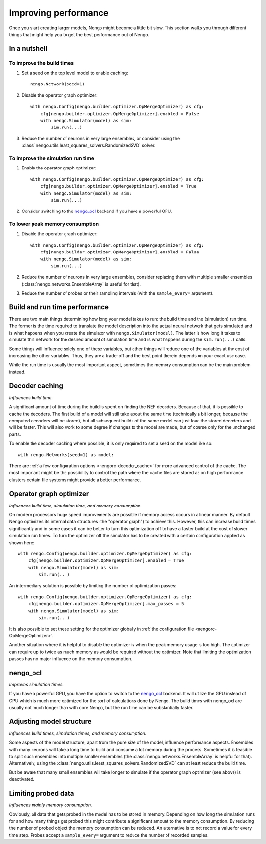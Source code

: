 Improving performance
=====================

Once you start creating larger models, Nengo might become a little bit slow.
This section walks you through different things that might help you to get the
best performance out of Nengo.


In a nutshell
-------------

To improve the build times
^^^^^^^^^^^^^^^^^^^^^^^^^^

1. Set a seed on the top level model to enable caching::

    nengo.Network(seed=1)

2. Disable the operator graph optimizer::

    with nengo.Config(nengo.builder.optimizer.OpMergeOptimizer) as cfg:
        cfg[nengo.builder.optimizer.OpMergeOptimizer].enabled = False
        with nengo.Simulator(model) as sim:
            sim.run(...)

3. Reduce the number of neurons in very large ensembles, or consider using the
   :class:`nengo.utils.least_squares_solvers.RandomizedSVD` solver.

To improve the simulation run time
^^^^^^^^^^^^^^^^^^^^^^^^^^^^^^^^^^

1. Enable the operator graph optimizer::

    with nengo.Config(nengo.builder.optimizer.OpMergeOptimizer) as cfg:
        cfg[nengo.builder.optimizer.OpMergeOptimizer].enabled = True
        with nengo.Simulator(model) as sim:
            sim.run(...)

2. Consider switching to the `nengo_ocl <https://github.com/nengo/nengo_ocl>`_
   backend if you have a powerful GPU.

To lower peak memory consumption
^^^^^^^^^^^^^^^^^^^^^^^^^^^^^^^^

1. Disable the operator graph optimizer::

    with nengo.Config(nengo.builder.optimizer.OpMergeOptimizer) as cfg:
        cfg[nengo.builder.optimizer.OpMergeOptimizer].enabled = False
        with nengo.Simulator(model) as sim:
            sim.run(...)

2. Reduce the number of neurons in very large ensembles, consider replacing
   them with multiple smaller ensembles (:class:`nengo.networks.EnsembleArray`
   is useful for that).

3. Reduce the number of probes or their sampling intervals (with the
   ``sample_every=`` argument).


Build and run time performance
------------------------------

There are two main things determining how long your model takes to run: the
build time and the (simulation) run time. The former is the time required to
translate the model description into the actual neural network that gets
simulated and is what happens when you create the simulator with
``nengo.Simulator(model)``. The latter is how long it takes to simulate this
network for the desired amount of simulation time and is what happens during
the ``sim.run(...)`` calls.

Some things will influence solely one of these variables, but other things will
reduce one of the variables at the cost of increasing the other variables.
Thus, they are a trade-off and the best point therein depends on your exact use
case.

While the run time is usually the most important aspect, sometimes the memory
consumption can be the main problem instead.


Decoder caching
---------------

*Influences build time.*

A significant amount of time during the build is spent on finding the NEF
decoders. Because of that, it is possible to cache the decoders. The first
build of a model will still take about the same time (technically a bit longer,
because the computed decoders will be stored), but all subsequent builds of the
same model can just load the stored decoders and will be faster. This will also
work to some degree if changes to the model are made, but of course only for
the unchanged parts.

To enable the decoder caching where possible, it is only required to set a seed
on the model like so::

    with nengo.Networks(seed=1) as model:

There are :ref:`a few configuration options <nengorc-decoder_cache>` for more
advanced control of the cache. The most important might be the possibility to
control the path where the cache files are stored as on high performance
clusters certain file systems might provide a better performance.


Operator graph optimizer
------------------------

*Influences build time, simulation time, and memory consumption.*

On modern processors huge speed improvements are possible if memory access
occurs in a linear manner. By default Nengo optimizes its internal data
structures (the "operator graph") to achieve this. However, this can increase
build times significantly and in some cases it can be better to turn this
optimization off to have a faster build at the cost of slower simulation run
times. To turn the optimizer off the simulator has to be created with a certain
configuration applied as shown here::

    with nengo.Config(nengo.builder.optimizer.OpMergeOptimizer) as cfg:
        cfg[nengo.builder.optimizer.OpMergeOptimizer].enabled = True
        with nengo.Simulator(model) as sim:
            sim.run(...)

An intermediary solution is possible by limiting the number of optimization
passes::

    with nengo.Config(nengo.builder.optimizer.OpMergeOptimizer) as cfg:
        cfg[nengo.builder.optimizer.OpMergeOptimizer].max_passes = 5
        with nengo.Simulator(model) as sim:
            sim.run(...)

It is also possible to set these setting for the optimizer globally in
:ref:`the configuration file <nengorc-OpMergeOptimizer>`.

Another situation where it is helpful to disable the optimizer is when the peak
memory usage is too high. The optimizer can require up to twice as much memory
as would be required without the optimizer. Note that limiting the optimization
passes has no major influence on the memory consumption.


nengo_ocl
---------

*Improves simulation times.*

If you have a powerful GPU, you have the option to switch to the `nengo_ocl
<https://github.com/nengo/nengo_ocl>`_ backend. It will utilize the GPU instead
of CPU which is much more optimized for the sort of calculations done by Nengo.
The build times with nengo_ocl are usually not much longer than with core
Nengo, but the run time can be substantially faster.


Adjusting model structure
-------------------------

*Influences build times, simulation times, and memory consumption.*

Some aspects of the model structure, apart from the pure size of the model,
influence performance aspects. Ensembles with many neurons will take a long
time to build and consume a lot memory during the process. Sometimes it is
feasible to split such ensembles into multiple smaller ensembles (the
:class:`nengo.networks.EnsembleArray` is helpful for that). Alternatively,
using the :class:`nengo.utils.least_squares_solvers.RandomizedSVD` can at least
reduce the build time.

But be aware that many small ensembles will take longer to simulate if the
operator graph optimizer (see above) is deactivated.


Limiting probed data
--------------------

*Influences mainly memory consumption.*

Obviously, all data that gets probed in the model has to be stored in memory.
Depending on how long the simulation runs for and how many things get probed
this might contribute a significant amount to the memory consumption. By
reducing the number of probed object the memory consumption can be reduced. An
alternative is to not record a value for every time step. Probes accept
a ``sample_every=`` argument to reduce the number of recorded samples.
